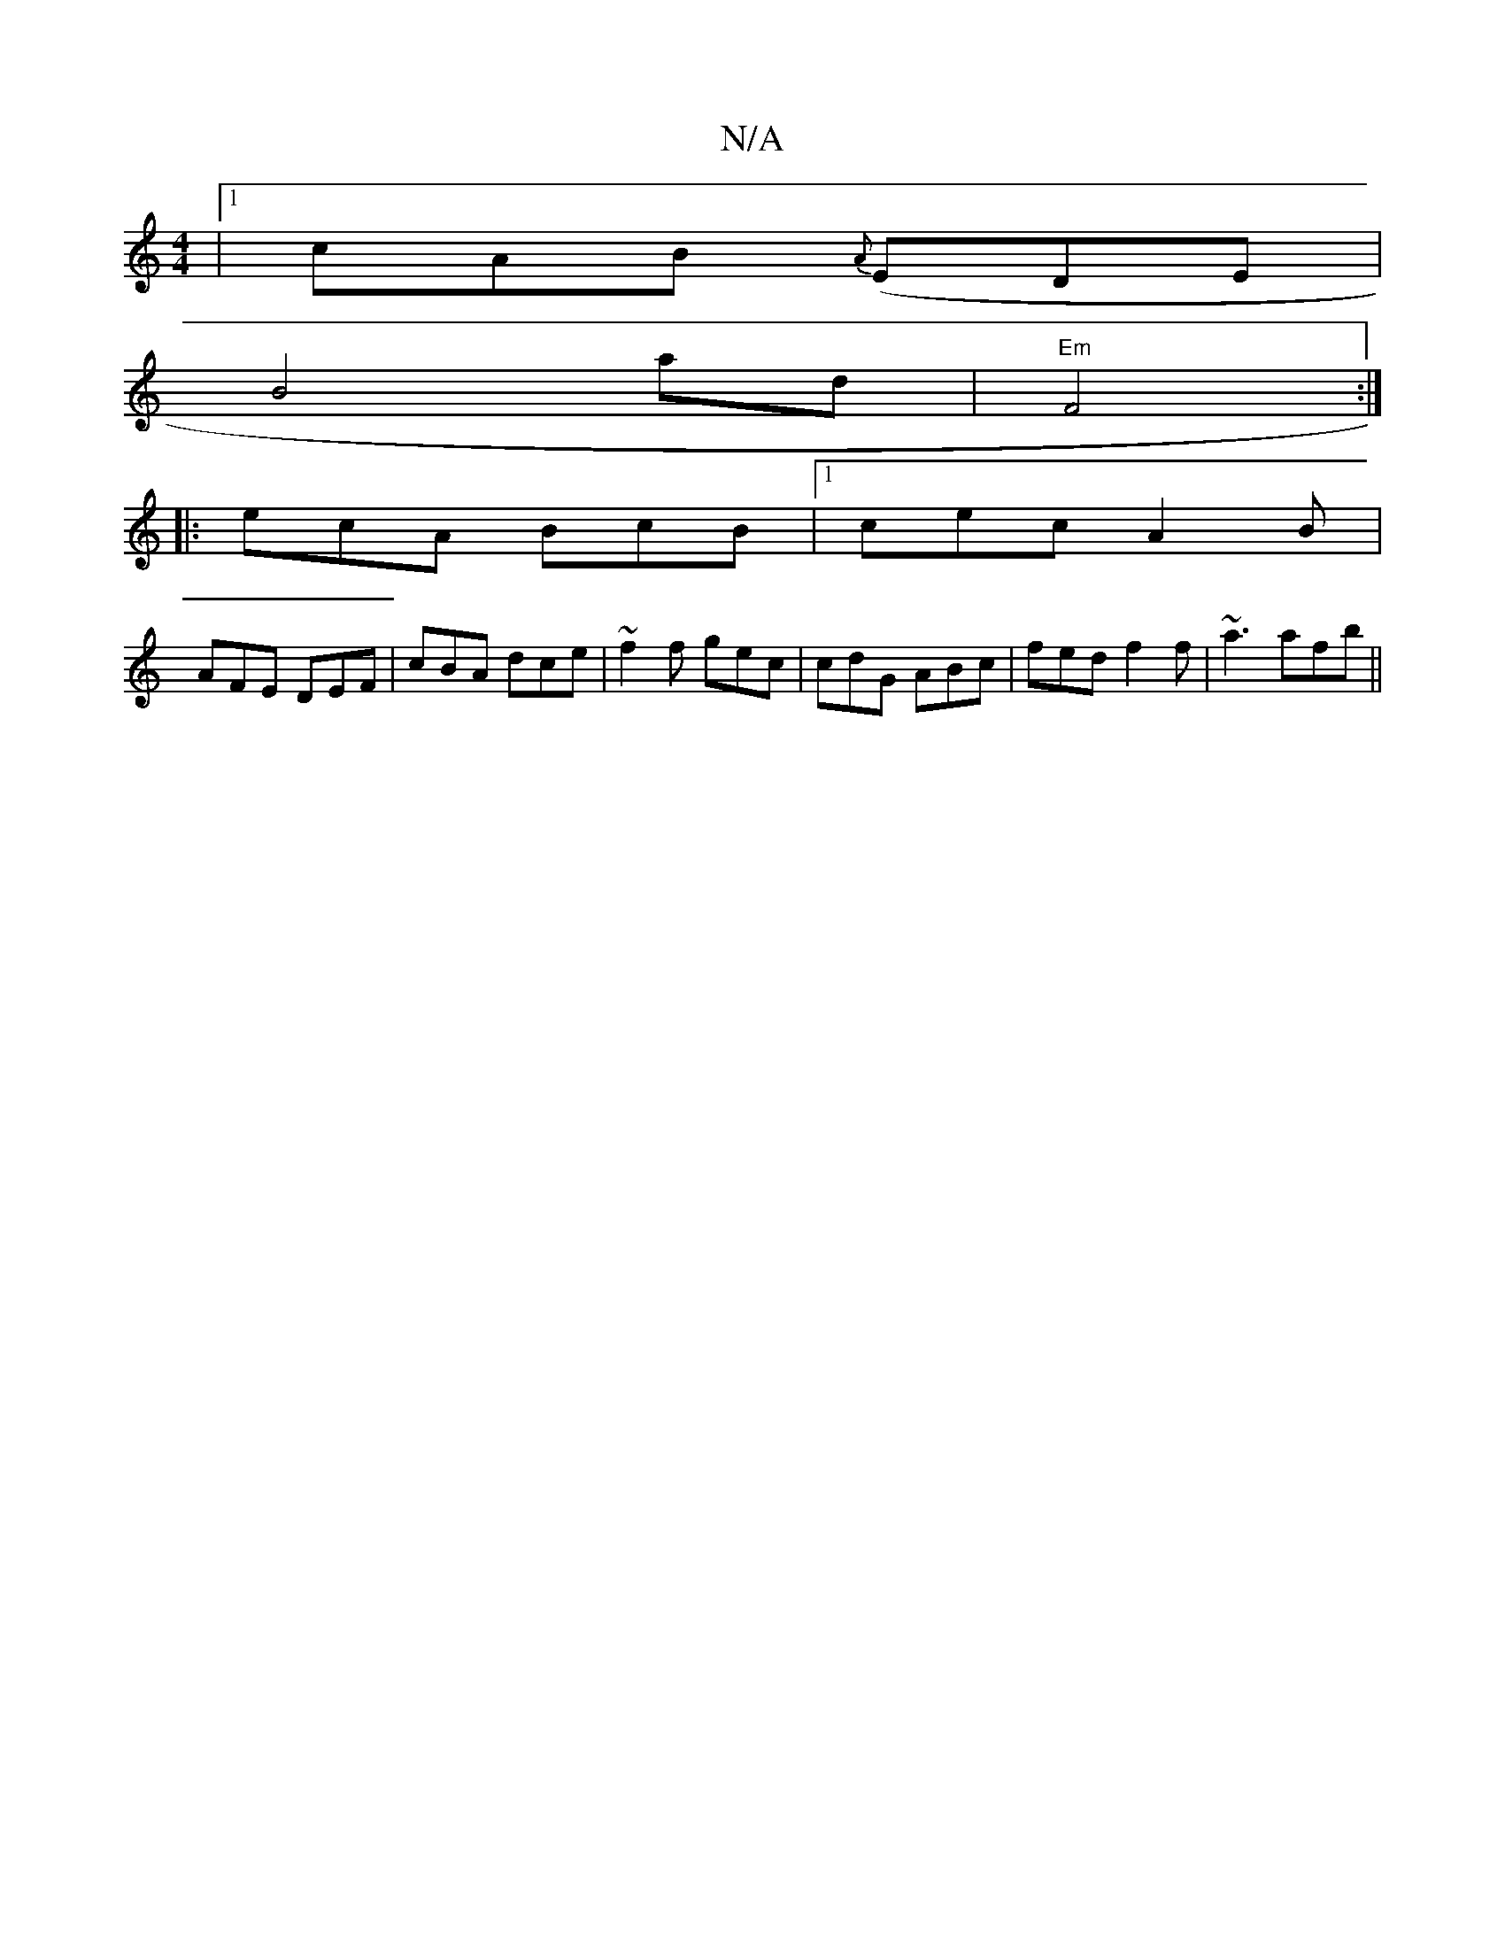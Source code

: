 X:1
T:N/A
M:4/4
R:N/A
K:Cmajor
|1 cAB {A}(EDE|
w: 
B4 ad|"Em"F4 :|
|: ecA BcB|1 cec A2B|
AFE DEF|cBA dce| ~f2 f gec | cdG ABc | fed f2f | ~a3 afb||

|:=fdd :|3 =d>e (3agf |
efg gdB| d3 BAF | eag e2g | ~d3 ede|fdc BAF|1 Gcd BAD|FGB 